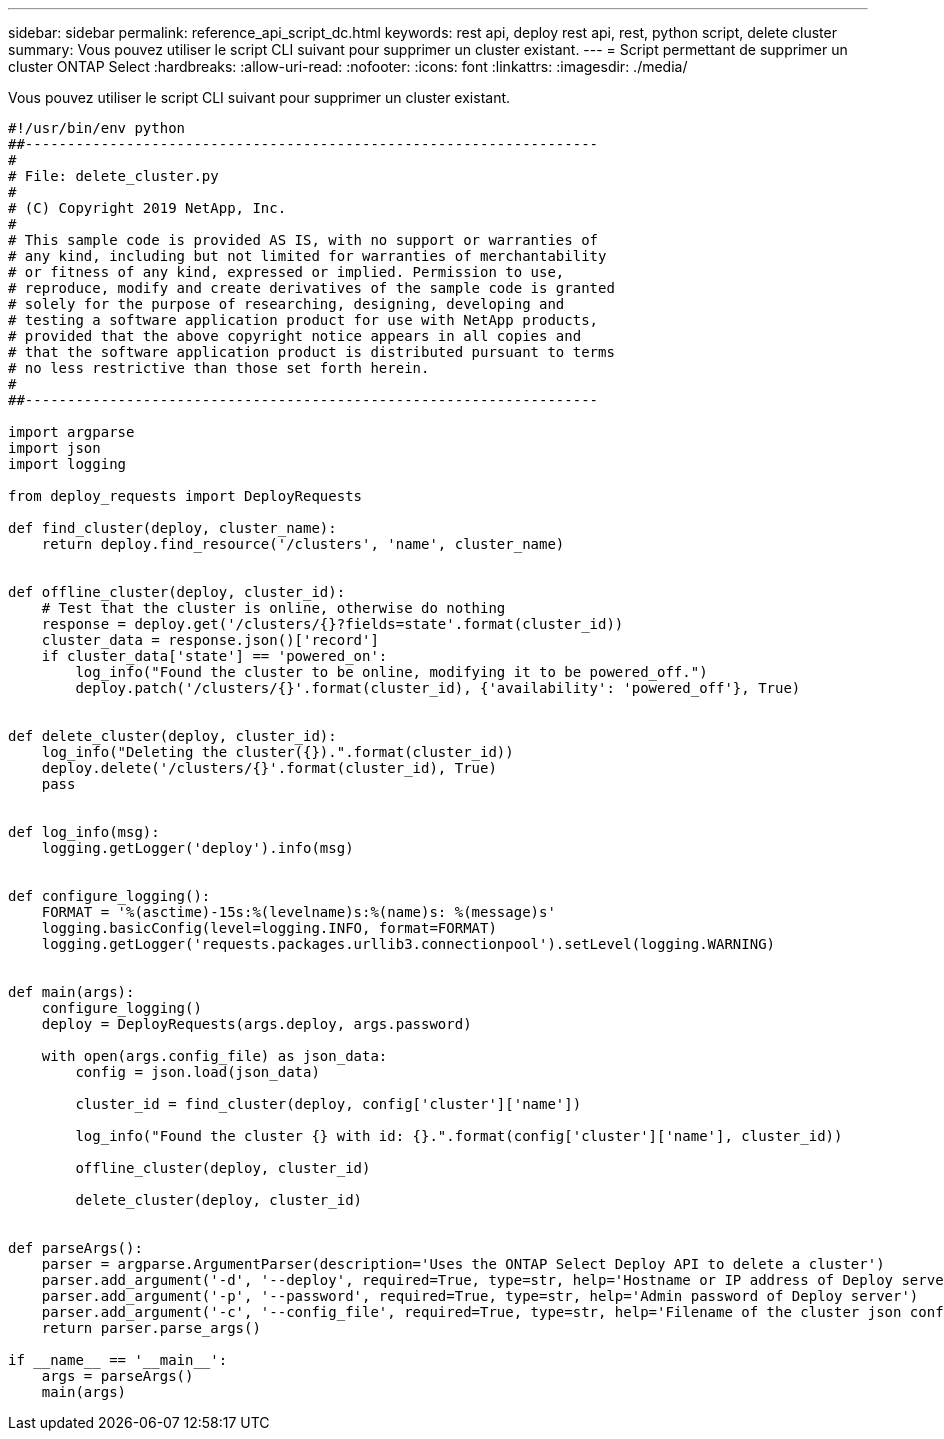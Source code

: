 ---
sidebar: sidebar 
permalink: reference_api_script_dc.html 
keywords: rest api, deploy rest api, rest, python script, delete cluster 
summary: Vous pouvez utiliser le script CLI suivant pour supprimer un cluster existant. 
---
= Script permettant de supprimer un cluster ONTAP Select
:hardbreaks:
:allow-uri-read: 
:nofooter: 
:icons: font
:linkattrs: 
:imagesdir: ./media/


[role="lead"]
Vous pouvez utiliser le script CLI suivant pour supprimer un cluster existant.

[source, python]
----
#!/usr/bin/env python
##--------------------------------------------------------------------
#
# File: delete_cluster.py
#
# (C) Copyright 2019 NetApp, Inc.
#
# This sample code is provided AS IS, with no support or warranties of
# any kind, including but not limited for warranties of merchantability
# or fitness of any kind, expressed or implied. Permission to use,
# reproduce, modify and create derivatives of the sample code is granted
# solely for the purpose of researching, designing, developing and
# testing a software application product for use with NetApp products,
# provided that the above copyright notice appears in all copies and
# that the software application product is distributed pursuant to terms
# no less restrictive than those set forth herein.
#
##--------------------------------------------------------------------

import argparse
import json
import logging

from deploy_requests import DeployRequests

def find_cluster(deploy, cluster_name):
    return deploy.find_resource('/clusters', 'name', cluster_name)


def offline_cluster(deploy, cluster_id):
    # Test that the cluster is online, otherwise do nothing
    response = deploy.get('/clusters/{}?fields=state'.format(cluster_id))
    cluster_data = response.json()['record']
    if cluster_data['state'] == 'powered_on':
        log_info("Found the cluster to be online, modifying it to be powered_off.")
        deploy.patch('/clusters/{}'.format(cluster_id), {'availability': 'powered_off'}, True)


def delete_cluster(deploy, cluster_id):
    log_info("Deleting the cluster({}).".format(cluster_id))
    deploy.delete('/clusters/{}'.format(cluster_id), True)
    pass


def log_info(msg):
    logging.getLogger('deploy').info(msg)


def configure_logging():
    FORMAT = '%(asctime)-15s:%(levelname)s:%(name)s: %(message)s'
    logging.basicConfig(level=logging.INFO, format=FORMAT)
    logging.getLogger('requests.packages.urllib3.connectionpool').setLevel(logging.WARNING)


def main(args):
    configure_logging()
    deploy = DeployRequests(args.deploy, args.password)

    with open(args.config_file) as json_data:
        config = json.load(json_data)

        cluster_id = find_cluster(deploy, config['cluster']['name'])

        log_info("Found the cluster {} with id: {}.".format(config['cluster']['name'], cluster_id))

        offline_cluster(deploy, cluster_id)

        delete_cluster(deploy, cluster_id)


def parseArgs():
    parser = argparse.ArgumentParser(description='Uses the ONTAP Select Deploy API to delete a cluster')
    parser.add_argument('-d', '--deploy', required=True, type=str, help='Hostname or IP address of Deploy server')
    parser.add_argument('-p', '--password', required=True, type=str, help='Admin password of Deploy server')
    parser.add_argument('-c', '--config_file', required=True, type=str, help='Filename of the cluster json config')
    return parser.parse_args()

if __name__ == '__main__':
    args = parseArgs()
    main(args)

----